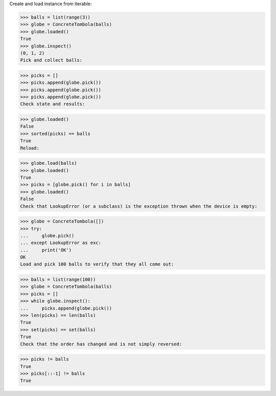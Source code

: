 Create and load instance from iterable:

>>> balls = list(range(3))
>>> globe = ConcreteTombola(balls)
>>> globe.loaded()
True
>>> globe.inspect()
(0, 1, 2)
Pick and collect balls:

>>> picks = []
>>> picks.append(globe.pick())
>>> picks.append(globe.pick())
>>> picks.append(globe.pick())
Check state and results:

>>> globe.loaded()
False
>>> sorted(picks) == balls
True
Reload:

>>> globe.load(balls)
>>> globe.loaded()
True
>>> picks = [globe.pick() for i in balls]
>>> globe.loaded()
False
Check that LookupError (or a subclass) is the exception thrown when the device is empty:

>>> globe = ConcreteTombola([])
>>> try:
...     globe.pick()
... except LookupError as exc:
...     print('OK')
OK
Load and pick 100 balls to verify that they all come out:

>>> balls = list(range(100))
>>> globe = ConcreteTombola(balls)
>>> picks = []
>>> while globe.inspect():
...     picks.append(globe.pick())
>>> len(picks) == len(balls)
True
>>> set(picks) == set(balls)
True
Check that the order has changed and is not simply reversed:

>>> picks != balls
True
>>> picks[::-1] != balls
True